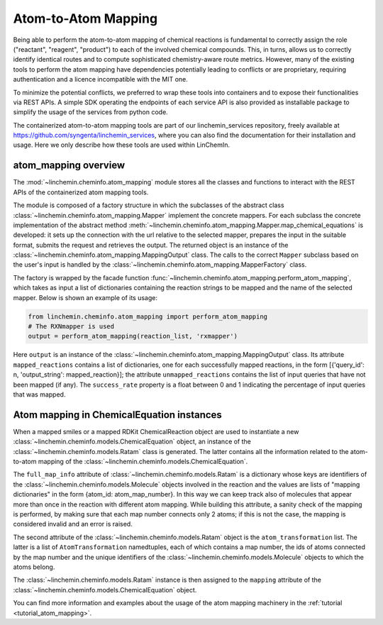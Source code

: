 Atom-to-Atom Mapping
=====================

Being able to perform the atom-to-atom mapping of chemical reactions is fundamental to correctly
assign the role ("reactant", "reagent", "product") to each of the involved chemical compounds. This, in turns,
allows us to correctly identify identical routes and to compute sophisticated chemistry-aware route metrics.
However, many of the existing tools to perform the atom mapping have dependencies potentially leading
to conflicts or are proprietary, requiring authentication and a licence incompatible with the MIT one.

To minimize the potential conflicts, we preferred to wrap these tools into containers and to
expose their functionalities via REST APIs. A simple SDK operating the endpoints of each service API is also
provided as installable package to simplify the usage of the services from python code.

The containerized atom-to-atom mapping tools are part of our linchemin_services repository, freely
available at https://github.com/syngenta/linchemin_services, where you can also find the documentation
for their installation and usage. Here we only describe how these tools are used within LinChemIn.


atom_mapping overview
---------------------

The :mod:`~linchemin.cheminfo.atom_mapping` module stores all the classes and functions to interact with the
REST APIs of the containerized atom mapping tools.

The module is composed of a factory structure in which the subclasses of the abstract class
:class:`~linchemin.cheminfo.atom_mapping.Mapper` implement the concrete mappers.
For each subclass the concrete implementation of the abstract method
:meth:`~linchemin.cheminfo.atom_mapping.Mapper.map_chemical_equations` is developed: it
sets up the connection with the url relative to the selected mapper, prepares the input
in the suitable format, submits the request and retrieves the output. The returned object
is an instance of the :class:`~linchemin.cheminfo.atom_mapping.MappingOutput` class.
The calls to the correct ``Mapper`` subclass based on the user's input is handled by
the :class:`~linchemin.cheminfo.atom_mapping.MapperFactory` class.

The factory is wrapped by the facade function :func:`~linchemin.cheminfo.atom_mapping.perform_atom_mapping`,
which takes as input a list of dictionaries containing the reaction strings to be mapped
and the name of the selected mapper. Below is shown an example of its usage:


.. code-block:: python

    from linchemin.cheminfo.atom_mapping import perform_atom_mapping
    # The RXNmapper is used
    output = perform_atom_mapping(reaction_list, 'rxmapper')

Here ``output`` is an instance of the :class:`~linchemin.cheminfo.atom_mapping.MappingOutput` class.
Its attribute ``mapped_reactions`` contains a list of dictionaries, one for each successfully mapped reactions,
in the form [{'query_id': n, 'output_string': mapped_reaction}]; the attribute ``unmapped_reactions``
contains the list of input queries that have not been mapped (if any). The ``success_rate`` property
is a float between 0 and 1 indicating the percentage of input queries that was mapped.


Atom mapping in ChemicalEquation instances
-------------------------------------------

When a mapped smiles or a mapped RDKit ChemicalReaction object are used to instantiate a new
:class:`~linchemin.cheminfo.models.ChemicalEquation` object, an instance of the
:class:`~linchemin.cheminfo.models.Ratam` class is generated. The latter contains all the information
related to the atom-to-atom mapping of the :class:`~linchemin.cheminfo.models.ChemicalEquation`.

The ``full_map_info`` attribute of :class:`~linchemin.cheminfo.models.Ratam` is a dictionary
whose keys are identifiers of the
:class:`~linchemin.cheminfo.models.Molecule` objects involved in the reaction and the values
are lists of "mapping dictionaries" in the form {atom_id: atom_map_number}. In this way we can keep track
also of molecules that appear more than once in the reaction with different atom mapping.
While building this attribute, a sanity check of the mapping is performed, by making sure that each map
number connects only 2 atoms; if this is not the case, the mapping is considered invalid and an error is raised.

The second attribute of the :class:`~linchemin.cheminfo.models.Ratam` object is the ``atom_transformation``
list. The latter is a list of ``AtomTransformation`` namedtuples, each of which contains a map number,
the ids of atoms connected by the map number and the unique identifiers of the
:class:`~linchemin.cheminfo.models.Molecule` objects to which the atoms belong.

The :class:`~linchemin.cheminfo.models.Ratam` instance is then assigned to the ``mapping``
attribute of the :class:`~linchemin.cheminfo.models.ChemicalEquation` object.

You can find more information and examples about the usage of the atom mapping machinery in the
:ref:`tutorial <tutorial_atom_mapping>`.

